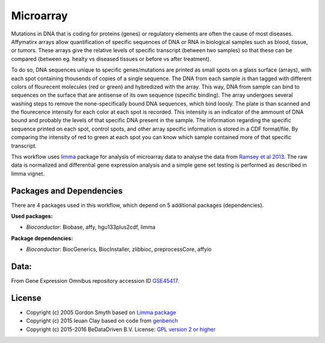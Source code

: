 
Microarray
==========

Mutations in DNA that is coding for proteins (genes) or regulatory elements are 
often the cause of most diseases. Affymatirx arrays allow quantification of specific 
sequences of DNA or RNA in biological samples such as blood, tissue, or tumors. 
These arrays give the relative levels of specific transcript (between two samples) 
so that these can be compared (between eg. healty vs diseased tissues or before vs 
after treatment).

To do so, DNA sequences unique to specific genes/mutations are printed as small spots 
on a glass surface (arrays), with each spot containing thousends of copies of a single 
sequence. The DNA from each sample is than tagged with different colors of flourecent 
molecules (red or green) and hybredized with the array. This way, DNA from sample can 
bind to sequences on the surface that are antisense of its own sequence (specific 
binding).  The array undergoes several washing steps to remove the none-specifically 
bound DNA sequences, which bind loosly. The plate is than scanned and the flourecence 
intensity for each color at each spot is recorded. This intensity is an indicator of 
the ammount of DNA bound and probably the levels of that specific DNA present in the 
sample. The information regarding the specific sequence printed on each spot, control 
spots, and other array specific information is stored in a CDF format/file. By 
comparing the intensity of red to green at each spot you can know which sample 
contained more of that specific transcript.

This workflow uses `limma`_ package for analysis of microarray data to analyse the 
data from `Ramsey et al 2013`_. The raw data is normalized and differential gene 
expression analysis and a simple gene set testing is performed as described in limma 
vignet.


Packages and Dependencies
-------------------------

There are 4 packages used in this workflow, which depend
on 5 additional packages (dependencies).

**Used packages:**

* *Bioconductor*: Biobase, affy, hgu133plus2cdf, limma

**Package dependencies:**

* *Bioconductor*: BiocGenerics, BiocInstaller, zlibbioc, preprocessCore, affyio

Data:
--------

From Gene Expression Omnibus repository accession ID `GSE45417`_.

.. _limma: http://www.bioconductor.org/packages/release/bioc/html/limma.html
.. _Ramsey et al 2013: http://doi.org/10.1016/j.molimm.2013.07.001
.. _GSE45417: http://www.ncbi.nlm.nih.gov/geo/query/acc.cgi?acc=GSE45417

License
-------

* Copyright (c) 2005 Gordon Smyth based on `Limma package <http://www.bioconductor.org/packages/release/bioc/html/limma.html>`_
* Copyright (c) 2015 Ieuan Clay based on code from `genbench <https://github.com/biolion/genbench>`_
* Copyright (c) 2015-2016 BeDataDriven B.V.  License: `GPL version 2 or higher`_

.. _GPL version 2 or higher: http://www.gnu.org/licenses/gpl.html

